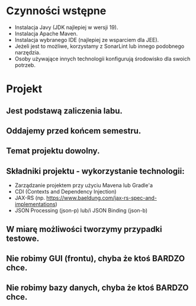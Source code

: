 * Czynności wstępne
   - Instalacja Javy (JDK najlepiej w wersji 19).
   - Instalacja Apache Maven.
   - Instalacja wybranego IDE (najlepiej ze wsparciem dla JEE).
   - Jeżeli jest to możliwe, korzystamy z SonarLint lub innego podobnego narzędzia.
   - Osoby używające innych technologii konfigurują środowisko dla swoich potrzeb.

* Projekt
** Jest podstawą zaliczenia labu.
** Oddajemy przed końcem semestru.
** Temat projektu dowolny.
** Składniki projektu - wykorzystanie technologii:
   - Zarządzanie projektem przy użyciu Mavena lub Gradle'a
   - CDI (Contexts and Dependency Injection)
   - JAX-RS (np. https://www.baeldung.com/jax-rs-spec-and-implementations)
   - JSON Processing (json-p) lub/i JSON Binding (json-b)
** W miarę możliwości tworzymy przypadki testowe.
** Nie robimy GUI (frontu), chyba że ktoś BARDZO chce.
** Nie robimy bazy danych, chyba że ktoś BARDZO chce.
